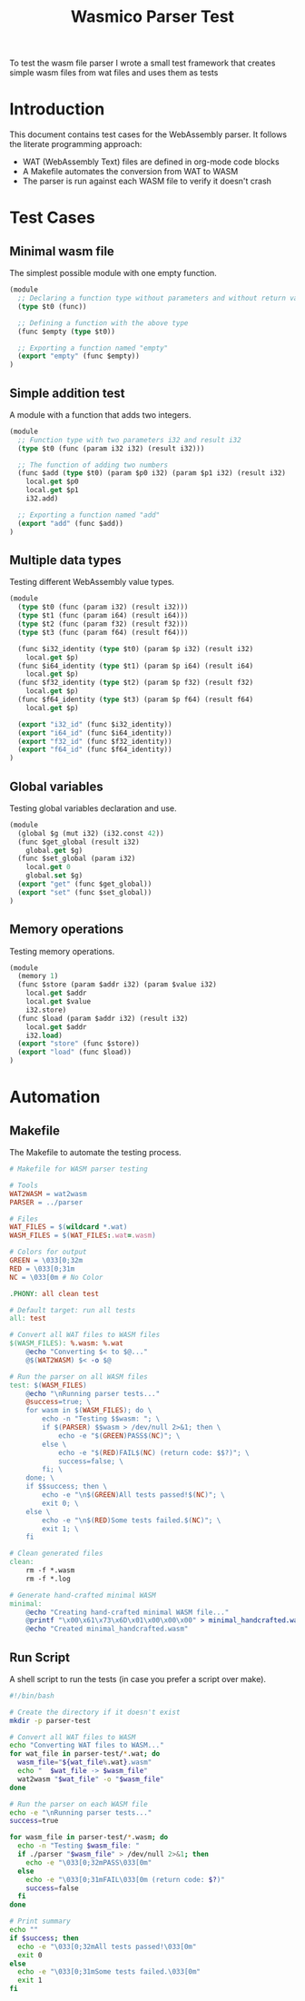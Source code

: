 #+STARTUP: showall indent hidestars

#+TITLE: Wasmico Parser Test

To test the wasm file parser I wrote a small test framework that creates simple wasm files from wat files and uses them as tests

* Introduction

This document contains test cases for the WebAssembly parser. It follows the literate programming approach:
- WAT (WebAssembly Text) files are defined in org-mode code blocks
- A Makefile automates the conversion from WAT to WASM
- The parser is run against each WASM file to verify it doesn't crash

* Test Cases

** Minimal wasm file

The simplest possible module with one empty function.

#+BEGIN_SRC lisp :tangle parser-test/simple.wat
(module
  ;; Declaring a function type without parameters and without return value
  (type $t0 (func))

  ;; Defining a function with the above type
  (func $empty (type $t0))

  ;; Exporting a function named "empty"
  (export "empty" (func $empty))
)
#+END_SRC

** Simple addition test

A module with a function that adds two integers.

#+BEGIN_SRC lisp :tangle parser-test/addition.wat
(module
  ;; Function type with two parameters i32 and result i32
  (type $t0 (func (param i32 i32) (result i32)))

  ;; The function of adding two numbers
  (func $add (type $t0) (param $p0 i32) (param $p1 i32) (result i32)
    local.get $p0
    local.get $p1
    i32.add)

  ;; Exporting a function named "add"
  (export "add" (func $add))
)
#+END_SRC

** Multiple data types

Testing different WebAssembly value types.

#+BEGIN_SRC lisp :tangle parser-test/multi_types.wat
(module
  (type $t0 (func (param i32) (result i32)))
  (type $t1 (func (param i64) (result i64)))
  (type $t2 (func (param f32) (result f32)))
  (type $t3 (func (param f64) (result f64)))

  (func $i32_identity (type $t0) (param $p i32) (result i32)
    local.get $p)
  (func $i64_identity (type $t1) (param $p i64) (result i64)
    local.get $p)
  (func $f32_identity (type $t2) (param $p f32) (result f32)
    local.get $p)
  (func $f64_identity (type $t3) (param $p f64) (result f64)
    local.get $p)

  (export "i32_id" (func $i32_identity))
  (export "i64_id" (func $i64_identity))
  (export "f32_id" (func $f32_identity))
  (export "f64_id" (func $f64_identity))
)
#+END_SRC

** Global variables

Testing global variables declaration and use.

#+BEGIN_SRC lisp :tangle parser-test/global.wat
(module
  (global $g (mut i32) (i32.const 42))
  (func $get_global (result i32)
    global.get $g)
  (func $set_global (param i32)
    local.get 0
    global.set $g)
  (export "get" (func $get_global))
  (export "set" (func $set_global))
)
#+END_SRC

** Memory operations

Testing memory operations.

#+BEGIN_SRC lisp :tangle parser-test/memory.wat
(module
  (memory 1)
  (func $store (param $addr i32) (param $value i32)
    local.get $addr
    local.get $value
    i32.store)
  (func $load (param $addr i32) (result i32)
    local.get $addr
    i32.load)
  (export "store" (func $store))
  (export "load" (func $load))
)
#+END_SRC

* Automation

** Makefile

The Makefile to automate the testing process.

#+BEGIN_SRC makefile :tangle parser-test/Makefile
# Makefile for WASM parser testing

# Tools
WAT2WASM = wat2wasm
PARSER = ../parser

# Files
WAT_FILES = $(wildcard *.wat)
WASM_FILES = $(WAT_FILES:.wat=.wasm)

# Colors for output
GREEN = \033[0;32m
RED = \033[0;31m
NC = \033[0m # No Color

.PHONY: all clean test

# Default target: run all tests
all: test

# Convert all WAT files to WASM files
$(WASM_FILES): %.wasm: %.wat
	@echo "Converting $< to $@..."
	@$(WAT2WASM) $< -o $@

# Run the parser on all WASM files
test: $(WASM_FILES)
	@echo "\nRunning parser tests..."
	@success=true; \
	for wasm in $(WASM_FILES); do \
		echo -n "Testing $$wasm: "; \
		if $(PARSER) $$wasm > /dev/null 2>&1; then \
			echo -e "$(GREEN)PASS$(NC)"; \
		else \
			echo -e "$(RED)FAIL$(NC) (return code: $$?)"; \
			success=false; \
		fi; \
	done; \
	if $$success; then \
		echo -e "\n$(GREEN)All tests passed!$(NC)"; \
		exit 0; \
	else \
		echo -e "\n$(RED)Some tests failed.$(NC)"; \
		exit 1; \
	fi

# Clean generated files
clean:
	rm -f *.wasm
	rm -f *.log

# Generate hand-crafted minimal WASM
minimal:
	@echo "Creating hand-crafted minimal WASM file..."
	@printf "\x00\x61\x73\x6D\x01\x00\x00\x00" > minimal_handcrafted.wasm
	@echo "Created minimal_handcrafted.wasm"
#+END_SRC

** Run Script

A shell script to run the tests (in case you prefer a script over make).

#+BEGIN_SRC sh :tangle parser-test/run_tests.sh
#!/bin/bash

# Create the directory if it doesn't exist
mkdir -p parser-test

# Convert all WAT files to WASM
echo "Converting WAT files to WASM..."
for wat_file in parser-test/*.wat; do
  wasm_file="${wat_file%.wat}.wasm"
  echo "  $wat_file -> $wasm_file"
  wat2wasm "$wat_file" -o "$wasm_file"
done

# Run the parser on each WASM file
echo -e "\nRunning parser tests..."
success=true

for wasm_file in parser-test/*.wasm; do
  echo -n "Testing $wasm_file: "
  if ./parser "$wasm_file" > /dev/null 2>&1; then
    echo -e "\033[0;32mPASS\033[0m"
  else
    echo -e "\033[0;31mFAIL\033[0m (return code: $?)"
    success=false
  fi
done

# Print summary
echo ""
if $success; then
  echo -e "\033[0;32mAll tests passed!\033[0m"
  exit 0
else
  echo -e "\033[0;31mSome tests failed.\033[0m"
  exit 1
fi
#+END_SRC
